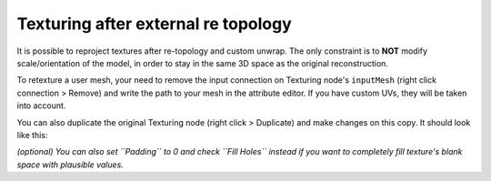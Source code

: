 Texturing after external re topology
====================================

It is possible to reproject textures after re-topology and custom
unwrap. The only constraint is to **NOT** modify scale/orientation of
the model, in order to stay in the same 3D space as the original
reconstruction.

To retexture a user mesh, your need to remove the input connection on
Texturing node's ``inputMesh`` (right click connection > Remove) and
write the path to your mesh in the attribute editor. If you have custom
UVs, they will be taken into account.

You can also duplicate the original Texturing node (right click >
Duplicate) and make changes on this copy. It should look like this:
|image|

*(optional) You can also set ``Padding`` to 0 and check ``Fill Holes``
instead if you want to completely fill texture's blank space with
plausible values.*

.. |image| image:: 45146228-be57d880-b1c2-11e8-9f6f-e9f143b13966.png